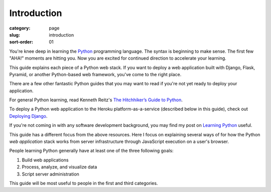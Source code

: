 Introduction
============

:category: page
:slug: introduction
:sort-order: 01

You're knee deep in learning the `Python <http://www.python.org/>`_
programming language. The syntax is beginning to make sense. The first
few "AHA!" moments are hitting you. Now you are excited for continued 
direction to accelerate your learning.

This guide explains each piece of a Python web stack. If you want to deploy
a web application built with Django, Flask, Pyramid, or another
Python-based web framework, you've come to the right place.

There are a few other fantastic Python guides that you may want to read if
you're not yet ready to deploy your application.

For general Python learning, read Kenneth Reitz's 
`The Hitchhiker’s Guide to Python <http://docs.python-guide.org/en/latest/>`_.

To deploy a Python web application to the Heroku platform-as-a-service 
(described below in this guide), check out 
`Deploying Django <http://www.deploydjango.com/>`_.

If you're not coming in with any software development background, 
you may find my post on 
`Learning Python <http://www.mattmakai.com/learning-python-for-non-developers.html>`_ 
useful.

This guide has a different focus from the above resources. Here I 
focus on explaining several ways of for how the Python *web application*
stack works from server infrastructure through JavaScript execution on a 
user's browser.

People learning Python generally have at least one of the three following
goals:

1. Build web applications
2. Process, analyze, and visualize data
3. Script server administration

This guide will be most useful to people in the first and third categories.
